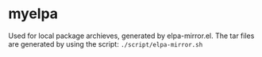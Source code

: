 * myelpa
Used for local package archieves, generated by elpa-mirror.el.
The tar files are generated by using the script: ~./script/elpa-mirror.sh~

